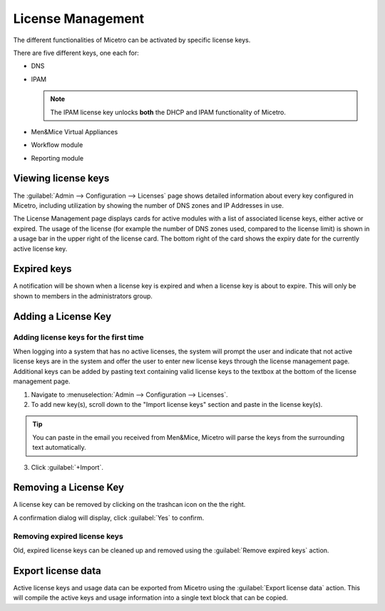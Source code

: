 .. meta::
   :description: Micetro license management - adding, removing, and managing license keys
   :keywords: DNS, IPAM, DHCP Modules, IPAM module, DNS module, Workflow module, Reporting modules, Virtual Appliances

.. _admin-license:

License Management
==================

The different functionalities of Micetro can be activated by specific license keys.

There are five different keys, one each for:

* DNS

* IPAM

  .. note::
    The IPAM license key unlocks **both** the DHCP and IPAM functionality of Micetro.

* Men&Mice Virtual Appliances

* Workflow module

* Reporting module

Viewing license keys
--------------------

The :guilabel:`Admin --> Configuration --> Licenses` page shows detailed information about every key configured in Micetro, including utilization by showing the number of DNS zones and IP Addresses in use.

The License Management page displays cards for active modules with a list of associated license keys, either active or expired. The usage of the license (for example the number of DNS zones used, compared to the license limit) is shown in a usage bar in the upper right of the license card. The bottom right of the card shows the expiry date for the currently active license key.

.. image:: ../../images/license-management.png
  :width: 80%
  :align: center

Expired keys
------------

A notification will be shown when a license key is expired and when a license key is about to expire. This will only be shown to members in the administrators group.

Adding a License Key
--------------------

Adding license keys for the first time
^^^^^^^^^^^^^^^^^^^^^^^^^^^^^^^^^^^^^^

When logging into a system that has no active licenses, the system will prompt the user and indicate that not active license keys are in the system and offer the user to enter new license keys through the license management page. Additional keys can be added by pasting text containing valid license keys to the textbox at the bottom of the license management page.

1. Navigate to :menuselection:`Admin --> Configuration --> Licenses`.

2. To add new key(s), scroll down to the "Import license keys" section and paste in the license key(s).

.. tip::
  You can paste in the email you received from Men&Mice, Micetro will parse the keys from the surrounding text automatically.

.. image:: ../../images/import-license.png
  :width: 80%
  :align: center

3. Click :guilabel:`+Import`.

Removing a License Key
----------------------

A license key can be removed by clicking on the trashcan icon on the the right.

A confirmation dialog will display, click :guilabel:`Yes` to confirm.

Removing expired license keys
^^^^^^^^^^^^^^^^^^^^^^^^^^^^^

Old, expired license keys can be cleaned up and removed using the :guilabel:`Remove expired keys` action.

Export license data
-------------------

Active license keys and usage data can be exported from Micetro using the :guilabel:`Export license data` action. This will compile the active keys and usage information into a single text block that can be copied.
